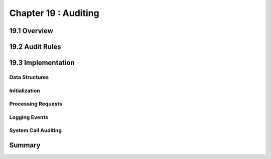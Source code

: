 Chapter 19 : Auditing
###########################################################


19.1 Overview
===================================

19.2 Audit Rules
===================================


19.3 Implementation
===================================


Data Structures
---------------------------------


Initialization
---------------------------------



Processing Requests
---------------------------------


Logging Events
---------------------------------


System Call Auditing
---------------------------------


Summary
====================